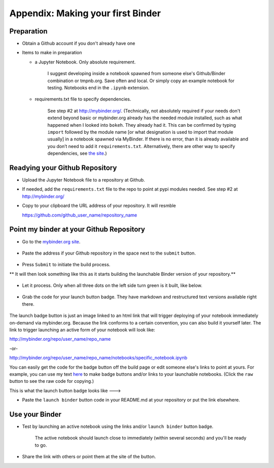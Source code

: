.. contents::
   :depth: 3.0
..

Appendix: Making your first Binder
==================================

Preparation
-----------

-  Obtain a Github account if you don't already have one

-  Items to make in preparation

   -  a Jupyter Notebook. Only absolute requirement.

       I suggest developing inside a notebook spawned from someone
       else's Github/Binder combination or tmpnb.org. Save often and
       local. Or simply copy an example notebook for testing. Notebooks
       end in the ``.ipynb`` extension.

   -  requirements.txt file to specify dependencies.

       See step #2 at http://mybinder.org/. (Technically, not absolutely
       required if your needs don't extend beyond basic or mybinder.org
       already has the needed module installed, such as what happened
       when I looked into ``bokeh``. They already had it. This can be
       confirmed by typing ``import`` followed by the module name
       [or what designation is used to import that module usually] in a
       notebook spawned via MyBinder. If there is no error, than it is already
       available and you don’t need to add it ``requirements.txt``. 
       Alternatively, there are other way to specify dependencies, 
       see `the site <http://mybinder.org/>`__.)

Readying your Github Repository
-------------------------------

-  Upload the Jupyter Notebook file to a repository at Github.

-  If needed, add the ``requirements.txt`` file to the repo to point at
   pypi modules needed. See step #2 at http://mybinder.org/

-  Copy to your clipboard the URL address of your repository. It will
   resmble

   https://github.com/github\_user\_name/repository\_name

Point my binder at your Github Repository
-----------------------------------------

-  Go to the `mybinder.org site <mybinder.org>`__.

.. figure:: https://raw.githubusercontent.com/fomightez/retreat16/master/images/mybinder.org%20page%20for%20making%20image.png
   :alt: The MyBinder site

-  Paste the address if your Github repository in the space next to the
   ``submit`` button.

.. figure:: https://raw.githubusercontent.com/fomightez/retreat16/master/images/mybinder.org%20page%20submit%20slot%20highlight.png
   :alt: paste next to the submit button

-  Press ``Submit`` to initiate the build process.

\*\* It will then look something like this as it starts building the
launchable Binder version of your repository.\*\*

.. figure:: https://raw.githubusercontent.com/fomightez/retreat16/master/images/binder%20being%20built.png
   :alt: building

-  Let it process. Only when all three dots on the left side turn green
   is it built, like below.

.. figure:: https://raw.githubusercontent.com/fomightez/retreat16/master/images/binder%20built.png
   :alt: when done building

-  Grab the code for your launch button badge. They have markdown and
   restructured text versions available right there.

.. figure:: https://raw.githubusercontent.com/fomightez/retreat16/master/images/grab%20badge%20code%20area%20from%20mybinder.org%20build.png
   :alt: badge code area

The launch badge button is just an image linked to an html link that
will trigger deploying of your notebook immediately on-demand via
mybinder.org. Because the link conforms to a certain convention, you can
also build it yourself later. The link to trigger launching an active
form of your notebook will look like:

http://mybinder.org/repo/user\_name/repo\_name

-or-

http://mybinder.org/repo/user\_name/repo\_name/notebooks/specific\_notebook.ipynb

You can easily get the code for the badge button off the build page or
edit someone else's links to point at yours. For example, you can use my
text `here <https://github.com/fomightez/uscad16/blob/master/README.md>`__ to make badge
buttons and/or links to your launchable notebooks. (Click the ``raw`` button to see the raw code for copying.)

This is what the launch button badge looks like ---> |Binder|

-  Paste the ``launch binder`` button code in your README.md at your
   repository or put the link elsewhere.

Use your Binder
---------------

-  Test by launching an active notebook using the links and/or
   ``launch binder`` button badge.

    The active notebook should launch close to immediately (within
    several seconds) and you'll be ready to go.

-  Share the link with others or point them at the site of the button.

.. |Binder| image:: http://mybinder.org/badge.svg

